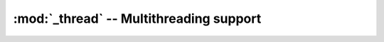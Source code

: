 :mod:`_thread` -- Multithreading support
========================================

.. autoapimodule:: _thread
   :members:
   :undoc-members: